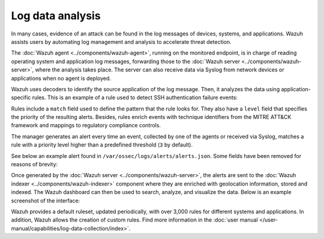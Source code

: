.. Copyright (C) 2015, Wazuh, Inc.

.. meta::
  :description: Check out these use cases of Log Data Analysis, a Wazuh capability that allows you to review, interpret and understand logs.
  
Log data analysis
=================

In many cases, evidence of an attack can be found in the log messages of devices, systems, and applications. Wazuh assists users by automating log management and analysis to accelerate threat detection.

The :doc:`Wazuh agent <../components/wazuh-agent>`, running on the monitored endpoint, is in charge of reading operating system and application log messages, forwarding those to the :doc:`Wazuh server <../components/wazuh-server>`, where the analysis takes place. The server can also receive data via Syslog from network devices or applications when no agent is deployed.

Wazuh uses decoders to identify the source application of the log message. Then, it analyzes the data using application-specific rules. This is an example of a rule used to detect SSH authentication failure events:

.. code-block:: xml
   :emphasize-lines: 3

   <rule id="5716" level="5">
     <if_sid>5700</if_sid>
     <match>^Failed|^error: PAM: Authentication</match>                            
     <description>SSHD authentication failed.</description>
     <mitre>
       <id>T1110</id>
     </mitre>
     <group>pci_dss_10.2.4,pci_dss_10.2.5,</group>
   </rule>

Rules include a ``match`` field used to define the pattern that the rule looks for. They also have a ``level`` field that specifies the priority of the resulting alerts. Besides, rules enrich events with technique identifiers from the MITRE ATT&CK framework and mappings to regulatory compliance controls.

The manager generates an alert every time an event, collected by one of the agents or received via Syslog, matches a rule with a priority level higher than a predefined threshold (``3`` by default).

See below an example alert found in ``/var/ossec/logs/alerts/alerts.json``. Some fields have been removed for reasons of brevity:

.. code-block:: json
   :emphasize-lines: 16,24
   :class: output

   {
     "agent": {
         "id": "005",
         "ip": "10.0.1.175",
         "name": "Centos"
     },
     "predecoder": {
         "hostname": "ip-10-0-1-175",
         "program_name": "sshd",
         "timestamp": "Jul 12 15:32:41"
     },
     "decoder": {
         "name": "sshd",
         "parent": "sshd"
     },
     "full_log": "Jul 12 15:32:41 ip-10-0-1-175 sshd[21746]: Failed password for root from 61.177.172.13 port 61658 ssh2",
     "location": "/var/log/secure",
     "data": {
         "dstuser": "root",
         "srcip": "61.177.172.13",
         "srcport": "61658"
     },
     "rule": {
         "description": "sshd: authentication failed.",
         "id": "5716",
         "level": 5,
         "mitre": {
             "id": [
                 "T1110"
             ],
             "tactic": [
                 "Credential Access"
             ],
             "technique": [
                 "Brute Force"
             ]
         },
     },
     "timestamp": "2020-07-12T15:32:41.756+0000"
   }

Once generated by the :doc:`Wazuh server <../components/wazuh-server>`, the alerts are sent to the :doc:`Wazuh indexer <../components/wazuh-indexer>` component where they are enriched with geolocation information, stored and indexed. The Wazuh dashboard can then be used to search, analyze, and visualize the data. Below is an example screenshot of the interface:

.. thumbnail:: /images/getting-started/use-cases/log-data-analysis.png
   :title: Log data analysis
   :alt: Log data analysis
   :align: center
   :width: 80%

.. thumbnail:: /images/getting-started/use-cases/security-events.png
   :title: Security events
   :alt: Security events
   :align: center
   :width: 80%

Wazuh provides a default ruleset, updated periodically, with over 3,000 rules for different systems and applications. In addition, Wazuh allows the creation of custom rules. Find more information in the :doc:`user manual </user-manual/capabilities/log-data-collection/index>`.
